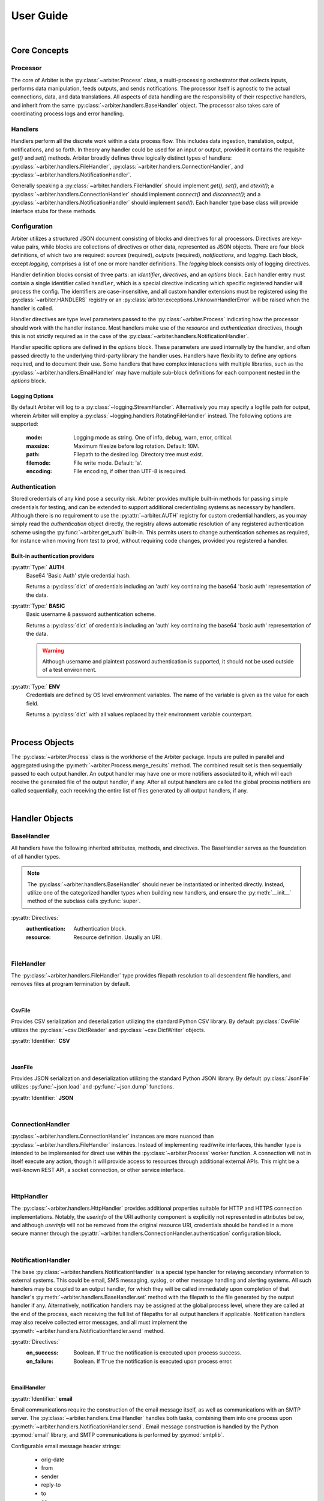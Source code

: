 .. # Links
.. _SMTP: https://docs.python.org/3/library/smtplib.html#smtplib.SMTP
.. _SMTP_SSL: https://docs.python.org/3/library/smtplib.html#smtplib.SMTP_SSL
.. _starttls: https://docs.python.org/3/library/smtplib.html#smtplib.SMTP.starttls
.. _LMTP: https://docs.python.org/3/library/smtplib.html#smtplib.LMTP
.. _RFC 2732: https://tools.ietf.org/html/rfc2732

==========
User Guide
==========

|

Core Concepts
=============

Processor
---------

The core of Arbiter is the :py:class:`~arbiter.Process` class, a multi-processing
orchestrator that collects inputs, performs data manipulation, feeds outputs, and
sends notifications. The processor itself is agnostic to the actual connections,
data, and data translations. All aspects of data handling are the responsibility
of their respective handlers, and inherit from the same :py:class:`~arbiter.handlers.BaseHandler`
object. The processor also takes care of coordinating process logs and error
handling.


Handlers
--------

Handlers perform all the discrete work within a data process flow. This includes
data ingestion, translation, output, notifications, and so forth. In theory any
handler could be used for an input or output, provided it contains the requisite
*get()* and *set()* methods. Arbiter broadly defines three logically distinct types
of handlers: :py:class:`~arbiter.handlers.FileHandler`, :py:class:`~arbiter.handlers.ConnectionHandler`, and :py:class:`~arbiter.handlers.NotificationHandler`.

Generally speaking a :py:class:`~arbiter.handlers.FileHandler` should implement
*get()*, *set()*, and *atexit()*; a :py:class:`~arbiter.handlers.ConnectionHandler`
should implement *connect()* and *disconnect()*; and a :py:class:`~arbiter.handlers.NotificationHandler`
should implement *send()*. Each handler type base class will provide interface
stubs for these methods.


Configuration
-------------

Arbiter utilizes a structured JSON document consisting of blocks and directives
for all processors. Directives are key-value pairs, while blocks are collections
of directives or other data, represented as JSON objects. There are four block
definitions, of which two are required: *sources* (required), *outputs* (required),
*notifications*, and *logging*. Each block, except *logging*, comprises a list
of one or more handler definitions. The *logging* block consists only of logging
directives.

.. code-block:: JSON
  :force:
  :caption: Configuration document skeleton

  {
    "sources": [...],
    "outputs": [...],
    "notifications": [...],
    "logging": {...}
  }

Handler definition blocks consist of three parts: an *identifier*, *directives*,
and an *options* block. Each handler entry must contain a single identifier called
``handler``, which is a special directive indicating which specific registered
handler will process the config. The identifiers are case-insensitive, and all
custom handler extensions must be registered using the :py:class:`~arbiter.HANDLERS`
registry or an :py:class:`arbiter.exceptions.UnknownHandlerError` will be raised
when the handler is called.

.. code-block:: JSON
  :caption: Handler identifier

  {
    "handler": "<name>"
  }

Handler directives are type level parameters passed to the :py:class:`~arbiter.Process`
indicating how the processor should work with the handler instance. Most handlers
make use of the *resource* and *authentication* directives, though this is
not strictly required as in the case of the :py:class:`~arbiter.handlers.NotificationHandler`.

.. code-block:: JSON
  :caption: Example handler block

  {
    "handler": "<name>",
    "resource": "file://local/path/to/file.ext",
    "authentication": {
        "type": "basic",
        "username": "administrator",
        "password": "insecure"
      }
  }

Handler specific options are defined in the *options* block. These parameters are
used internally by the handler, and often passed directly to the underlying
third-party library the handler uses. Handlers have flexibility to define any
options required, and to document their use. Some handlers that have complex
interactions with multiple libraries, such as the :py:class:`~arbiter.handlers.EmailHandler`
may have multiple sub-block definitions for each component nested in the *options*
block.

.. code-block:: JSON
   :force:
   :caption: Example sup-blocks in handler options.

   {
     "handler": "email",
     "options": {
       "email": {...},
       "smtp": {...}
     }
   }

Logging Options
^^^^^^^^^^^^^^^

By default Arbiter will log to a :py:class:`~logging.StreamHandler`. Alternatively
you may specify a logfile path for output, wherein Arbiter will employ a
:py:class:`~logging.handlers.RotatingFileHandler` instead. The following options
are supported:

  :mode: Logging mode as string. One of info, debug, warn, error, critical.
  :maxsize: Maximum filesize before log rotation. Default: 10M.
  :path: Filepath to the desired log. Directory tree must exist.
  :filemode: File write mode. Default: 'a'.
  :encoding: File encoding, if other than UTF-8 is required.

Authentication
--------------

Stored credentials of any kind pose a security risk. Arbiter provides multiple
built-in methods for passing simple credentials for testing, and can be extended
to support additional credentialing systems as necessary by handlers. Although
there is no requirement to use the :py:attr:`~arbiter.AUTH` registry for custom
credential handlers, as you may simply read the *authentication* object directly,
the registry allows automatic resolution of any registered authentication scheme
using the :py:func:`~arbiter.get_auth` built-in. This permits users to change
authentication schemes as required, for instance when moving from test to prod,
without requiring code changes, provided you registered a handler.

Built-in authentication providers
^^^^^^^^^^^^^^^^^^^^^^^^^^^^^^^^^

:py:attr:`Type:` **AUTH**
  Base64 'Basic Auth' style credential hash.

  Returns a :py:class:`dict` of credentials including an 'auth' key continaing
  the base64 'basic auth' representation of the data.

  .. code-block:: JSON
    :force:
    :caption: AUTH example

    {
      ...,
      "authentication": {
        "type": "auth",
        "credential": "dW5kZXI6d2Vhcg=="
      }
    }

:py:attr:`Type:` **BASIC**
  Basic username & password authentication scheme.

  Returns a :py:class:`dict` of credentials including an 'auth' key continaing
  the base64 'basic auth' representation of the data.

  .. warning::
     Although username and plaintext password authentication is supported, it
     should not be used outside of a test environment.

  .. code-block:: JSON
    :force:
    :caption: BASIC example

    {
      ...,
      "authentication": {
        "type": "basic",
        "username": "bob",
        "password": "dont-do-this"
      }
    }

:py:attr:`Type:` **ENV**
  Credentials are defined by OS level environment variables. The name of the
  variable is given as the value for each field.

  Returns a :py:class:`dict` with all values replaced by their environment variable
  counterpart.

  .. code-block:: JSON
    :force:
    :caption: ENV example

    {
      ...,
      "authentication": {
        "type": "env",
        "username": "APP_USER",
        "token": "APP_TOKEN"
      }
    }

|

Process Objects
===============

.. graphviz:: processor.dot

The :py:class:`~arbiter.Process` class is the workhorse of the Arbiter package.
Inputs are pulled in parallel and aggregated using the :py:meth:`~arbiter.Process.merge_results`
method. The combined result set is then sequentially passed to each output handler.
An output handler may have one or more notifiers associated to it, which will
each receive the generated file of the output handler, if any. After all output
handlers are called the global process notifiers are called sequentially, each
receiving the entire list of files generated by all output handlers, if any.

.. class:: Process

   .. attribute:: config

      The process configuration represented as a :py:class:`dict`.

   .. attribute:: results

      Merged results from all inputs as returned by the :py:meth:`merge_results`
      method. The default behavior is to return a :py:class:`list`.

   .. attribute:: files

      A list of files to be sent to the global process notifications handlers.
      After each output handler is called, if the handler has a *filename*
      attribute that is not ``None``, the value will be appended to this list.

   .. method:: Process.__init__(config, worker=None)

      Initialize a :py:class:`Process` instance by loading its JSON configuration
      and initializing configured logging. If `config` is a filepath, the file
      is loaded using :py:func:`~arbiter.load`, otherwise it is expected to be
      a JSON string and loaded using :py:func:`~arbiter.loads`. If `worker` is
      not provided, a generic worker that calls each handler's :py:meth:`~arbiter.handlers.BaseHandler.get`
      method will be provided.

   .. method:: Process.merge_results

      Results from the input handler processes are collected as a list and held
      until all processes are completed. The list of result sets is passed to
      this method for merging into a single result set to be later passed on to
      each output handler. Provided the result sets are well formed by the input
      handlers, the default merge should work for the majority of use cases.
      Where it does not, for example deduplication or collision handling, this
      method should be overloaded as required.

   .. method:: Process.pre

      The pre hook executes after all results are processed, and before the list
      of output handlers is processed.

   .. method:: Process.post

      The post hook executes after all output handlers have been called, before
      the global process notification handlers are processed.

   .. method:: Process.run

      Executes the configured process.

|

Handler Objects
===============

BaseHandler
-----------

All handlers have the following inherited attributes, methods, and directives.
The BaseHandler serves as the foundation of all handler types.

.. note::
   The :py:class:`~arbiter.handlers.BaseHandler` should never be instantiated
   or inherited directly. Instead, utilize one of the categorized handler types
   when building new handlers, and ensure the :py:meth:`__init__` method of the
   subclass calls :py:func:`super`.

:py:attr:`Directives:`
  :authentication:  Authentication block.
  :resource:  Resource definition. Usually an URI.

.. class:: BaseHandler

   .. attribute:: BaseHandler.config

      The entire handler configuration block, as provided by the calling :py:class:`~arbiter.Process`
      object.

   .. attribute:: BaseHandler.options

      A :py:class:`dictionary` of handler specific keyword options to be passed
      to the handler subroutine. For example, formatting parameters such as `indent`
      for JSON output may be passed this way.

   .. attribute:: BaseHandler.authentication

      The authentication sub-block of the handler configuration definition, if
      present. Otherwise this value is ``None``. This contains all the necessary
      information to authenticate to the resource.

   .. attribute:: BaseHandler.resource

      This represents the full resource definition provided to the handler, after
      substitution parsing has been performed. This will usually correspond to
      an URI, though it is not strictly required.

   .. method:: BaseHandler.__ini__(config, **kwargs)

      Initializes the handler, loading the configuration data and storing options.

   .. method:: BaseHandler.atexit()

      Registered with the :py:mod:`atexit` module after the :py:meth:`~arbiter.handlers.BaseHandler.set`
      method is called by the processor.


|

FileHandler
-----------

The :py:class:`~arbiter.handlers.FileHandler` type provides filepath resolution
to all descendent file handlers, and removes files at program termination by
default.

.. class:: FileHandler

   .. attribute:: FileHandler.filename

      Output file to be written to.

   .. attribute:: FileHandler.keepfile

      If ``True`` the file will not be removed when the handler's :py:meth:`~arbiter.handlers.BaseHandler.atexit`
      method is called. The default value is ``False``.

   .. method:: FileHandler.__init__(config, **kwargs)

      Initializes the handler, loading the configuration data and storing options.

   .. method:: FileHandler.get()

      Data input interface for all handlers. This is called by a :py:class:`~arbiter.Process`
      worker to acquire data from a source.

   .. method:: FileHandler.set(data)

      Data output interface for all handlers. This is called by a :py:class:`~arbiter.Process`
      to write finished data to the handler. A single parameter is required, and
      will be of the data type returned by :py:meth:`~arbiter.Process.merge_results`.

   .. method:: FileHandler.atexit()

      Registered with the :py:mod:`atexit` module to remove the file created for
      output.

|

CsvFile
^^^^^^^

Provides CSV serialization and deserialization utilizing the standard Python CSV
library. By default :py:class:`CsvFile` utilizes the :py:class:`~csv.DictReader`
and :py:class:`~csv.DictWriter` objects.

:py:attr:`Identifier:` **CSV**

.. class:: CsvFile

   .. attribute:: CsvFile.fields

      When set, this list acts as a whitelist of fields to filter for and keep.
      If left blank, all fields are kept. This is not to be confused with the
      :py:class:`~csv.DictWriter` *fieldnames* parameter, which is automatically
      supplied by the *set()* method.

      Default: ``None``

   .. method:: CsvFile.__init__(config, **kwargs)

      Sets fields whitelist and initializes handler.

|

JsonFile
^^^^^^^^

Provides JSON serialization and deserialization utilizing the standard Python
JSON library. By default :py:class:`JsonFile` utilizes :py:func:`~json.load`
and :py:func:`~json.dump` functions.

:py:attr:`Identifier:` **JSON**

.. class:: JsonFile

   .. method:: JsonFile.__init__(config, **kwargs)

      JsonFile does not implement any additional attributes or methods.

|

ConnectionHandler
-----------------

:py:class:`~arbiter.handlers.ConnectionHandler` instances are more nuanced than
:py:class:`~arbiter.handlers.FileHandler` instances. Instead of implementing
read/write interfaces, this handler type is intended to be implemented for
direct use within the :py:class:`~arbiter.Process` worker function. A connection
will not in itself execute any action, though it will provide access to resources
through additional external APIs. This might be a well-known REST API, a socket
connection, or other service interface.

.. class:: ConnectionHandler

   .. method:: ConnectionHandler.__init__(config, **kwargs)

      Initializes the handler, stores the authentication sub-block properties,
      and parses the handler resource string for replacement tags.

   .. method:: ConnectionHandler.connect()

      Connection interface to be implemented by sub-classes.

   .. method:: ConnectionHandler.diconnect()

      Disconnection interface to be implemented by sub-classes.

|

HttpHandler
-----------

The :py:class:`~arbiter.handlers.HttpHandler` provides additional properties
suitable for HTTP and HTTPS connection implementations. Notably, the `userinfo`
of the URI authority component is explicitly not represented in attributes below,
and although `userinfo` will not be removed from the original resource URI,
credentials should be handled in a more secure manner through the
:py:attr:`~arbiter.handlers.ConnectionHandler.authentication` configuration block.

.. class:: HttpHandler

   .. attribute:: HttpHandler.host

      Location of the resource to be connected to. This could be a registered name,
      or an IP address.

      .. note::
         In accordance with `RFC 2732`_ IPv6 addresses in URLs must be enclosed
         in square brackets. Example: https://[::1]:8080/

   .. attribute:: HttpHandler.path

      Slash (/) separated path segments indicating the resource location upon
      the host.

   .. attribute:: HttpHandler.query

      Query string, if any, used to obtain the desired resource.

   .. attribute:: HttpHandler.secure

      Secure transport indicator. If ``True`` communications will take place over
      an HTTPS connection, otherwise an HTTP connection will be used if ``False``.

      Default: ``False``

   .. attribute:: HttpHandler.port

      Host port to connect to. If the inherited :py:attr:`~arbiter.handlers.ConnectionHandler.resource`
      identifer does not contain a port, `80` will be used for HTTP connections
      and `443` for HTTPS connections by default.

   .. method:: HttpHandler.__init__(config, **kwargs)

      Parses the *resource* string and populates the URL component attributes.

   .. method:: HttpHandler.connect()

      Connection method to be implemented by inheriting sub-classes. Typically
      this will return an connection or session object to the work for making any
      required API calls.

   .. method:: HttpHandler.disconnect()

      Disconnection method to be implemented by inheriting sub-classes, if required.

|

NotificationHandler
-------------------

The base :py:class:`~arbiter.handlers.NotificationHandler` is a special type
handler for relaying secondary information to external systems. This could be
email, SMS messaging, syslog, or other message handling and alerting systems.
All such handlers may be coupled to an output handler, for which they will be
called immediately upon completion of that handler's :py:meth:`~arbiter.handlers.BaseHandler.set`
method with the filepath to the file generated by the output handler if any.
Alternatively, notification handlers may be assigned at the global process level,
where they are called at the end of the process, each receiving the full list of
filepaths for all output handlers if applicable. Notification handlers may also
receive collected error messages, and all must implement the
:py:meth:`~arbiter.handlers.NotificationHandler.send` method.

:py:attr:`Directives:`
  :on_success: Boolean. If ``True`` the notification is executed upon process success.
  :on_failure: Boolean. If ``True`` the notification is executed upon process error.

.. class:: NotificationHandler

   .. attribute:: NotificationHandler.files

      List of all files generated by successful output handlers.

   .. attribute:: NotificationHandler.errors

      List of all errors returned by output handlers.

   .. method:: NotificationHandler.__init__(config, **kwargs)

      Initializes the notification handler, setting the files and error properties
      if applicable.

   .. method:: NotificationHandler.send()

      Notification execution method used by the calling :py:class:`~arbiter.Process`.

|

EmailHandler
^^^^^^^^^^^^

:py:attr:`Identifier:` **email**

Email communications require the construction of the email message itself, as
well as communications with an SMTP server. The :py:class:`~arbiter.handlers.EmailHandler`
handles both tasks, combining them into one process upon :py:meth:`~arbiter.handlers.NotificationHandler.send`.
Email message construction is handled by the Python :py:mod:`email` library, and
SMTP communications is performed by :py:mod:`smtplib`.

Configurable email message header strings:

  - orig-date
  - from
  - sender
  - reply-to
  - to
  - cc
  - bcc
  - subject
  - comments
  - keywords
  - optional-field

Email message options are specified as a sub-block in the standard handler options
block. A `from` header and one of `to`, `cc`, `bcc` are required. All other headers
may be omitted, though a `subject` is strongly recommended. Two additional non-header
fields are supported as well:

:py:attr:`Email Options:`
  :body:  the email message body template
  :body_error:  the email message body template returned upon errors
  :\*\*headers:  Any listed header

.. code-block:: JSON
  :caption: Example email options

  {
     "handler": "email",
     "options": {
       "email": {
         "from": ["no-reply@example.com"],
         "to": ["recipient@example.com"],
         "subject": "Email subject with a timestamp: {timestamp}",
         "body": "This email was generated on {date}.",
         "body_error": "Errors happened: {errors}"
       }
     }
   }

SMTP options are collected as a sub-block under the `SMTP` key. SSL, TLS, and
LMTP are supported through configuration. Python contexts, for SSL and TLS, are
not presently support; a keyfile and certfile must be declared instead.

:py:attr:`SMTP Options:`
  :host:  host identifier. See `SMTP`_ for additional options.
  :ssl:  boolean flag. See `SMTP_SSL`_ for additional options.
  :tls:  boolean flag. See `starttls`_ for additional options.
  :lmtp:  boolean flag. See `LMTP`_ for additional options.
  :authentication:  Authentication block.

.. code-block:: JSON
  :caption: Example SMTP options

  {
     "handler": "email",
     "options": {
       "smtp": {
         "host": "localhost",
         "ssl": true,
         "keyfile": "./location/keyfile",
         "certfile": "./location/certfile"
       }
     }
   }

.. class:: EmailHandler

   .. attribute:: EmailHandler.emailheaders

      A list of email headers which may be modified by the user via configuration
      parameters or passed into the `email` keyword. This list must not be
      edited.

   .. method:: EmailHandler.__init__(config, **kwargs)

      If passing in options directly, Email message options and SMTP options must
      be passed in as a :py:class:`dict` to they keywords `email` and `smtp`
      respectively. All other handler options are passed in as normal.
